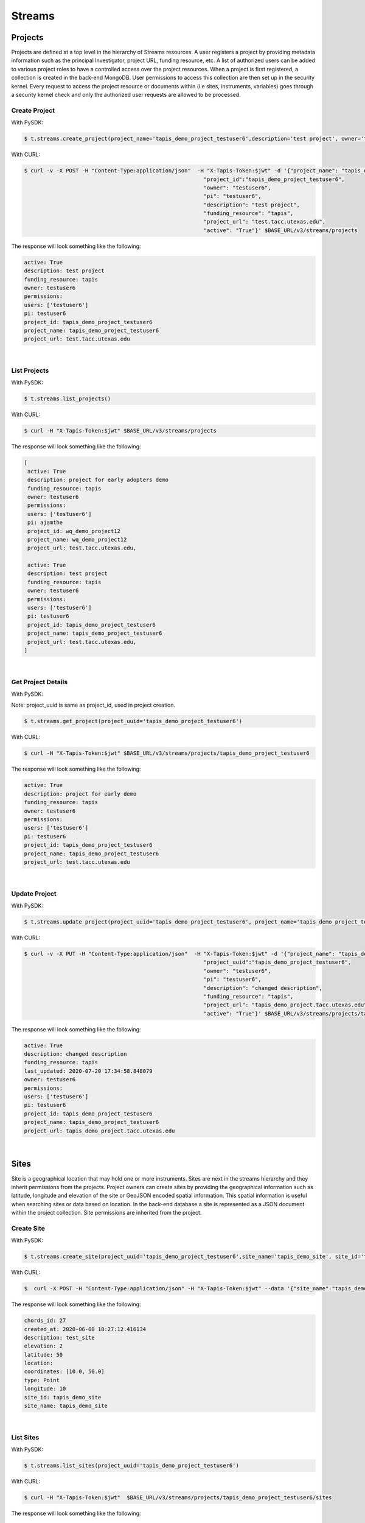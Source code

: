 ==============
Streams
==============


.. image:: tapis-v3-streams-api.png


Projects
---------
Projects are defined at a top level in the hierarchy of Streams resources. A user registers a project by providing metadata information such as the principal Investigator, project URL, funding resource, etc. A list of authorized users can be added to various project roles to have a controlled access over the project resources. When a project is first registered, a collection is created in the back-end MongoDB. User permissions to access this collection are then set up in the security kernel. Every request to access the project resource or documents within (i.e sites, instruments, variables) goes through a security kernel check and only the authorized user requests are allowed to be processed.

**Create Project**
^^^^^^^^^^^^^^^^^^^^^

With PySDK:

.. code-block:: plaintext

        $ t.streams.create_project(project_name='tapis_demo_project_testuser6',description='test project', owner='testuser6', pi='testuser6', funding_resource='tapis', project_url='test.tacc.utexas.edu', project_id='tapis_demo_project_testuser6',active=True)

With CURL:

.. code-block:: plaintext

        $ curl -v -X POST -H "Content-Type:application/json"  -H "X-Tapis-Token:$jwt" -d '{"project_name": "tapis_demo_project_testuser6",
                                                                "project_id":"tapis_demo_project_testuser6",
                                                                "owner": "testuser6",
                                                                "pi": "testuser6",
                                                                "description": "test project",
                                                                "funding_resource": "tapis",
                                                                "project_url": "test.tacc.utexas.edu",
                                                                "active": "True"}' $BASE_URL/v3/streams/projects

The response will look something like the following:

.. container:: foldable

     .. code-block:: json

        active: True
        description: test project
        funding_resource: tapis
        owner: testuser6
        permissions:
        users: ['testuser6']
        pi: testuser6
        project_id: tapis_demo_project_testuser6
        project_name: tapis_demo_project_testuser6
        project_url: test.tacc.utexas.edu

|


**List Projects**
^^^^^^^^^^^^^^^^^^^^^
With PySDK:

.. code-block:: plaintext

        $ t.streams.list_projects()

With CURL:

.. code-block:: plaintext

        $ curl -H "X-Tapis-Token:$jwt" $BASE_URL/v3/streams/projects

The response will look something like the following:

.. container:: foldable

     .. code-block:: json

        [
         active: True
         description: project for early adopters demo
         funding_resource: tapis
         owner: testuser6
         permissions:
         users: ['testuser6']
         pi: ajamthe
         project_id: wq_demo_project12
         project_name: wq_demo_project12
         project_url: test.tacc.utexas.edu,

         active: True
         description: test project
         funding_resource: tapis
         owner: testuser6
         permissions:
         users: ['testuser6']
         pi: testuser6
         project_id: tapis_demo_project_testuser6
         project_name: tapis_demo_project_testuser6
         project_url: test.tacc.utexas.edu,
        ]

|

**Get Project Details**
^^^^^^^^^^^^^^^^^^^^^
With PySDK:

Note: project_uuid is same as project_id, used in project creation.

.. code-block:: plaintext

        $ t.streams.get_project(project_uuid='tapis_demo_project_testuser6')


With CURL:

.. code-block:: plaintext

        $ curl -H "X-Tapis-Token:$jwt" $BASE_URL/v3/streams/projects/tapis_demo_project_testuser6

The response will look something like the following:

.. container:: foldable

     .. code-block:: json

        active: True
        description: project for early demo
        funding_resource: tapis
        owner: testuser6
        permissions:
        users: ['testuser6']
        pi: testuser6
        project_id: tapis_demo_project_testuser6
        project_name: tapis_demo_project_testuser6
        project_url: test.tacc.utexas.edu

|


**Update Project**
^^^^^^^^^^^^^^^^^^^^^
With PySDK:

.. code-block:: plaintext

        $ t.streams.update_project(project_uuid='tapis_demo_project_testuser6', project_name='tapis_demo_project_testuser6', pi='testuser6', owner='testuser6', description= 'changed description',project_url='tapis_demo_project.tacc.utexas.edu')

With CURL:

.. code-block:: plaintext

        $ curl -v -X PUT -H "Content-Type:application/json"  -H "X-Tapis-Token:$jwt" -d '{"project_name": "tapis_demo_project_testuser6",
                                                                "project_uuid":"tapis_demo_project_testuser6",
                                                                "owner": "testuser6",
                                                                "pi": "testuser6",
                                                                "description": "changed description",
                                                                "funding_resource": "tapis",
                                                                "project_url": "tapis_demo_project.tacc.utexas.edu",
                                                                "active": "True"}' $BASE_URL/v3/streams/projects/tapis_demo_project_testuser6


The response will look something like the following:

.. container:: foldable

     .. code-block:: json

        active: True
        description: changed description
        funding_resource: tapis
        last_updated: 2020-07-20 17:34:58.848079
        owner: testuser6
        permissions:
        users: ['testuser6']
        pi: testuser6
        project_id: tapis_demo_project_testuser6
        project_name: tapis_demo_project_testuser6
        project_url: tapis_demo_project.tacc.utexas.edu



|

Sites
---------

Site is a geographical location that may hold one or more instruments. Sites are next in the streams hierarchy and they inherit permissions from the projects. Project owners can create sites by providing the geographical information such as latitude, longitude and elevation of the site or GeoJSON encoded spatial information. This spatial information is useful when searching sites or data based on location. In the back-end database a site is represented as a JSON document within the project collection. Site permissions are inherited from the project.

**Create Site**
^^^^^^^^^^^^^^^^^^^^^
With PySDK:

.. code-block:: plaintext

        $ t.streams.create_site(project_uuid='tapis_demo_project_testuser6',site_name='tapis_demo_site', site_id='tapis_demo_site', latitude=50, longitude = 10, elevation=2,description='test_site')

With CURL:

.. code-block:: plaintext

       $  curl -X POST -H "Content-Type:application/json" -H "X-Tapis-Token:$jwt" --data '{"site_name":"tapis_demo_site","latitude":50,"longitude":10,"elevation":2,"site_id":"tapis_demo_site", "description":"test_site"}' $BASE_URL/v3/streams/projects/tapis_demo_project_testuser6/sites


The response will look something like the following:

.. container:: foldable

     .. code-block:: json

         chords_id: 27
         created_at: 2020-06-08 18:27:12.416134
         description: test_site
         elevation: 2
         latitude: 50
         location:
         coordinates: [10.0, 50.0]
         type: Point
         longitude: 10
         site_id: tapis_demo_site
         site_name: tapis_demo_site

|


**List Sites**
^^^^^^^^^^^^^^^^^^^^^
With PySDK:

.. code-block:: plaintext

        $ t.streams.list_sites(project_uuid='tapis_demo_project_testuser6')

With CURL:

.. code-block:: plaintext

        $ curl -H "X-Tapis-Token:$jwt"  $BASE_URL/v3/streams/projects/tapis_demo_project_testuser6/sites


The response will look something like the following:

.. container:: foldable

     .. code-block:: json

        [
         chords_id: 13
         created_at: 2020-07-20 19:00:55.220397
         description: demo site
         elevation: 1
         latitude: 1.0
         location:
         coordinates: [2.0, 1.0]
         type: Point
         longitude: 2
         site_id: demo_site
         site_name: demo_site,

         chords_id: 12
         created_at: 2020-07-20 18:15:25.404740
         description: test_site
         elevation: 2
         latitude: 50
         location:
         coordinates: [10.0, 50.0]
         type: Point
         longitude: 10
         site_id: tapis_demo_site
         site_name: tapis_demo_site]

|

**Get Site Details**
^^^^^^^^^^^^^^^^^^^^^
With PySDK:


.. code-block:: plaintext

        $ t.streams.get_site(project_uuid='tapis_demo_project_testuser6', site_id='tapis_demo_site1')


With CURL:

.. code-block:: plaintext

       $ curl -H "X-Tapis-Token:$jwt"  $BASE_URL/v3/streams/projects/tapis_demo_project_testuser6/sites/tapis_demo_site

The response will look something like the following:

.. container:: foldable

     $ t.streams.get_site(project_uuid='tapis_demo_project_testuser6', site_id='tapis_demo_site')

     .. code-block:: json

        chords_id: 12
        created_at: 2020-07-20 18:15:25.404740
        description: test_site
        elevation: 2
        latitude: 50
        location:
        coordinates: [10.0, 50.0]
        type: Point
        longitude: 10
        site_id: tapis_demo_site
        site_name: tapis_demo_site

|



**Update Site**
^^^^^^^^^^^^^^^^^^^^^

With CURL:

.. code-block:: plaintext

        $ curl -X PUT -H "Content-Type:application/json"  -H "X-Tapis-Token:$jwt" -d '{"project_id": "tapis_demo_project_testuser6","site_name":"tapis_demo_site","latitude":10, "longitude":80, "elevation":2, "description":"test site changed"}' $BASE_URL/v3/streams/projects/tapis_demo_project_testuser6/sites/tapis_demo_site


With PySDK

.. code-block:: plaintext

        $ t.streams.update_site(project_uuid='tapis_demo_project_testuser6',site_name='tapis_demo_site', site_id='tapis_demo_site', latitude=10, longitude = 80, elevation=2,description='test_site changed')


The response will look something like the following:

.. container:: foldable

     .. code-block:: json

        chords_id: 4
        created_at: 2020-08-10 19:36:48.649316
        description: test_site changed
        elevation: 2
        last_updated: 2020-08-10 19:37:20.115021
        latitude: 10
        location:
        coordinates: [80.0, 10.0]
        type: Point
        longitude: 80
        site_id: tapis_demo_site
        site_name: tapis_demo_site

|

Instruments
---------------

Instruments are physical entities that may have one or more embedded sensors to sense various parameters such as temperature, relative humidity, specific conductivity, etc. These sensors referred to as variables in Streams API generate measurements, which are stored in the influxDB along with a ISO8601 timestamp. Instruments are associated with specific sites and projects. Information about the instruments such as site and project ids, name and description of the instrument, etc. are stored in the mongoDB sites JSON document.

**Create Instrument**
^^^^^^^^^^^^^^^^^^^^^

With PySDK

.. code-block:: plaintext

        $ t.streams.create_instrument(project_uuid='tapis_demo_project_testuser6',topic_category_id ='2',site_id='tapis_demo_site',  inst_name='tapis_demo_instrument',inst_description='demo instrument', inst_id='tapis_demo_instrument')

With CURL:

.. code-block:: plaintext

        $ curl -v -X POST -H "Content-Type:application/json" -H "X-Tapis-Token:$jwt" --data '{"project_uuid":"tapis_demo_project_testuser6","topic_category_id":"2","site_id":"tapis_demo_site","inst_name":"tapis_demo_instrument","inst_description":"demo instrument", "inst_id":"tapis_demo_instrument"}'  $BASE_URL/v3/streams/projects/tapis_demo_project_testuser6/sites/tapis_demo_site/instruments



The response will look something like the following:

.. container:: foldable

     .. code-block:: json

        chords_id: 10
        created_at: 2020-07-20 20:09:11.990814
        inst_description: demo instrument
        inst_id: tapis_demo_instrument
        inst_name: tapis_demo_instrument
        topic_category_id: 2

|


**List Instruments**
^^^^^^^^^^^^^^^^^^^^^

With PySDK

.. code-block:: plaintext

        $ t.streams.list_instruments(project_uuid='tapis_demo_project_testuser6', site_id='tapis_demo_site')

With CURL:

.. code-block:: plaintext

        $ curl -H "X-Tapis-Token:$jwt"  $BASE_URL/v3/streams/projects/tapis_demo_project_testuser6/sites/tapis_demo_site/instruments


The response will look something like the following:

.. container:: foldable

     .. code-block:: json

        [
         chords_id: 10
         created_at: 2020-07-20 20:09:11.990814
         inst_description: demo instrument
         inst_id: tapis_demo_instrument
         inst_name: tapis_demo_instrument
         topic_category_id: 2,

         chords_id: 11
         created_at: 2020-07-20 20:14:20.512383
         inst_description: demo instrument
         inst_id: tapis_demo_instrument
         inst_name: tapis_demo_instrument1
         project_uuid: tapis_demo_project_testuser6
         site_id: tapis_demo_site
         topic_category_id: 2,

         chords_id: 12
         created_at: 2020-07-20 20:20:45.171473
         inst_description: demo instrument
         inst_id: demo_instrument
         inst_name: demo_instrument
         topic_category_id: 2,

         chords_id: 13
         created_at: 2020-07-20 20:21:52.842495
         inst_description: demo instrument
         inst_id: demo_instrument_aj
         inst_name: demo_instrument_aj
         topic_category_id: 2]



|

**Get instrument Details**
^^^^^^^^^^^^^^^^^^^^^
With PySDK

.. code-block:: plaintext

        $ t.streams.list_instruments(project_uuid='tapis_demo_project_testuser6', site_id='tapis_demo_site',inst_id='demo_instrument')

With CURL:

.. code-block:: plaintext

        $ curl -H "X-Tapis-Token:$jwt"  $BASE_URL/v3/streams/projects/tapis_demo_project_testuser6/sites/tapis_demo_site/instruments/demo_instrument

The response will look something like the following:

.. container:: foldable

     .. code-block:: json

        chords_id: 12
        created_at: 2020-07-20 20:20:45.171473
        inst_description: demo instrument
        inst_id: demo_instrument
        inst_name: demo_instrument
        topic_category_id: 2

|



**Update Instrument**
^^^^^^^^^^^^^^^^^^^^^
With PySDK

.. code-block:: plaintext

        $ t.streams.update_instrument(inst_id= 'Ohio_River_Robert_C_Byrd_Locks', project_uuid='wq_demo_tapis_streams_proj2020-08-26T08:41:11.813391', site_id='wq_demo_site', inst_name='test', inst_description='test')
With CURL:

.. code-block:: plaintext

        $ curl -X PUT -H "X-Tapis-token:$jwt" -H "Content-Type:application/json" --data '{"inst_id": "Ohio_River_Robert_C_Byrd_Locks",
        "site_id": "wq_demo_site", "inst_name": "UpdatedNAME","inst_description": "updated descript"}'
        $BASE_URL/v3/streams/projects/wq_demo_tapis_streams_proj2020-08-26T08:41:11.813391/sites/wq_demo_site/instruments/Ohio_River_Robert_C_Byrd_Locks'


The response will look something like the following:

.. container:: foldable

     .. code-block:: json

        chords_id: 6
        inst_description: test
        inst_id: Ohio_River_Robert_C_Byrd_Locks
        inst_name: test
        site_chords_id: 7
        updated_at: 2020-08-26 18:40:07.534077
        variables: [
        chords_id: 21
        shortname: temp
        updated_at: 2020-08-26 16:15:49.835211
        var_id: temp
        var_name: temperature,
        chords_id: 22
        shortname: bat
        updated_at: 2020-08-26 16:15:50.349601
        var_id: batv
        var_name: battery,
        chords_id: 23
        shortname: spc
        updated_at: 2020-08-26 16:15:50.749192
        var_id: spc
        var_name: specific_conductivity,
        chords_id: 24
        shortname: turb
        updated_at: 2020-08-26 16:15:51.158687
        var_id: turb
        var_name: turbidity,
        chords_id: 25
        shortname: ph
        updated_at: 2020-08-26 16:15:51.588573
        var_id: ph
        var_name: ph_level]

|

Variables
------------

**Create Variables**
^^^^^^^^^^^^^^^^^^^^^

With PySDK

.. code-block:: plaintext

        $ t.streams.create_variable(project_uuid='tapis_demo_project_testuser6', topic_category_id='2', site_id='tapis_demo_site', inst_id='demo_instrument', var_name='battery', shortname='bat', var_id='batv')

With CURL:

.. code-block:: plaintext

        $ curl -v -X POST -H "Content-Type:application/json" -H "X-Tapis-Token:$jwt" --data '{"project_uuid":"tapis_demo_project_testuser6", "topic_category_id":"2","site_id":"tapis_demo_site", "inst_id":"demo_instrument", "var_name":"battery", "shortname":"bat", "var_id":"batv"}'  $BASE_URL/v3/streams/projects/tapis_demo_project_testuser6/sites/tapis_demo_site/instruments/demo_instrument/variables


The response will look something like the following:

.. container:: foldable

     .. code-block:: json

        chords_id: 39
        shortname: bat
        updated_at: 2020-07-20 21:51:38.712035
        var_id: batv
        var_name: battery

|


**List Variables**
^^^^^^^^^^^^^^^^^^^^^
With PySDK

.. code-block:: plaintext

        $ t.streams.list_variables(project_uuid='tapis_demo_project_testuser6',site_id='tapis_demo_site', inst_id='demo_instrument')

With CURL:

.. code-block:: plaintext

        $ curl -H "Content-Type:application/json" -H "X-Tapis-Token:$jwt"  $BASE_URL/v3/streams/projects/tapis_demo_project_testuser6/sites/tapis_demo_site/instruments/demo_instrument/variables

The response will look something like the following:

.. container:: foldable

     .. code-block:: json

        [
         chords_id: 38
         shortname: bat
         updated_at: 2020-07-20 21:50:46.382558
         var_id: batv
         var_name: battery,

         chords_id: 39
         shortname: bat
         updated_at: 2020-07-20 21:51:38.712035
         var_id: batv
         var_name: battery,

         chords_id: 40
         inst_id: demo_instrument_1
         project_uuid: tapis_demo_project_testuser6
         shortname: bat
         site_id: tapis_demo_site
         topic_category_id: 2
         updated_at: 2020-07-20 21:56:45.555381
         var_id: batv
         var_name: battery]

|

**Get Variable Details**
^^^^^^^^^^^^^^^^^^^^^
With PySDK

.. code-block:: plaintext

        $ t.streams.get_variable(project_uuid='tapis_demo_project_testuser6_1', site_id='tapis_site_final', inst_id='tapis_inst_final', var_id='batv')

With CURL:

.. code-block:: plaintext

        $ curl -H "X-Tapis-Token:$jwt"  $BASE_URL/v3/streams/projects/tapis_demo_project_testuser6_1/sites/tapis_site_final/instruments/tapis_inst_final/variables/batv

The response will look something like the following:

.. container:: foldable

     .. code-block:: json
        [
        chords_id: 21
        shortname: bat
        updated_at: 2020-08-18 20:46:11.673033
        var_id: batv
        var_name: battery
        ]

|

**Update Variable**
^^^^^^^^^^^^^^^^^^^^^
With PySDK

.. code-block:: plaintext

        $ t.streams.update_variable(var_name='"updated_temp', var_id='temp', shortname='temp_updated', project_uuid='wq_demo_tapis_streams_proj2020-08-25T16:21:30.113392', site_id='wq_demo_site',inst_id='Ohio_River_Robert_C_Byrd_Locks')

With CURL:

.. code-block:: plaintext

        $ curl -X PUT -H "X-Tapis-token:$jwt" -H "Content-type:application/json"  --data '{ "var_name": "updated_temp","var_id": "temp","shortname":"temp_updated"}' $BASE_URL/v3/streams/projects/wq_demo_tapis_streams_proj2020-08-25T16:21:30.113392/sites/wq_demo_site/instruments/Ohio_River_Robert_C_Byrd_Locks/variables/temp


The response will look something like the following:

.. container:: foldable

     .. code-block:: json

        chords_id: 16
        inst_chords_id: 5
        shortname: temp_updated
        site_chords_id: 6
        updated_at: 2020-08-27 14:36:04.271154
        var_id: temp
        var_name: "updated_temp

|


Measurements
--------------

**Create Measurements**
^^^^^^^^^^^^^^^^^^^^^

With PySDK

.. code-block:: plaintext

        $ t.streams.create_measurement(inst_id='demo_instrument',vars=[{"var_id": "batv", "value": 10}],datetime='2020-07-20T22:19:25Z')

With CURL:

.. code-block:: plaintext

        $ curl -v -X POST -H "Content-Type:application/json" -H "X-Tapis-Token:$jwt" --data '{"inst_id":"demo_instrument", "datetime":"2020-07-20T23:19:25Z", "vars":[{"var_id": "batv", "value": 10}]}'  $BASE_URL/v3/streams/measurements


The response will look something like the following:

.. container:: foldable

     .. code-block:: json

         {'message': 'Measurements Saved',
         'result': [],
         'status': 'success',
         'version': 'dev'}


|

**List Measurements**
^^^^^^^^^^^^^^^^^^^^^

With PySDK

.. code-block:: plaintext

        $ t.streams.list_measurements(inst_id='demo_instrument',start_date='2020-05-08T00:00:00Z',end_date='2020-07-21T22:19:25Z', format='csv',project_uuid='tapis_demo_project_testuser6',site_id='tapis_demo_site')

With CURL:

.. code-block:: plaintext

        $ curl -H "X-Tapis-Token:$jwt"  $BASE_URL/v3/streams/measurements/demo_instrument

The response will look something like the following:

.. container:: foldable

     .. code-block:: json

        b'time,batv\n2020-07-20T22:19:25Z,10.0\n2020-07-20T23:19:25Z,10.0\n'


|


Channels
------------
**Create Channels**
^^^^^^^^^^^^^^^^^^^^^

With PySDK

.. code-block:: plaintext

        $ t.streams.create_channels(channel_id="demo.tapis.channel", channel_name='demo.tapis.channel', template_id="demo_channel_template",triggers_with_actions=[{"inst_ids":["demo_instrument"],"condition":{"key":"demo_instrument.batv","operator":">", "val":20},"action":{"method":"ACTOR","actor_id" :"XXXX","message":"Instrument: demo_instrument exceeded threshold", "abaco_base_url":"https://api.tacc.utexas.edu","nonces":"XXXX-YYYY-ZZZZ" }}])

With CURL:

.. code-block:: plaintext

        $ curl -v -X POST -H "Content-Type:application/json" -H "X-Tapis-Token:$jwt" --data '{"channel_id":"demo.tapis.channel","channel_name":"demo.tapis.channel_1","template_id":"demo_channel_template","triggers_with_actions":[{"inst_ids":["demo_instrument"],"condition":{"key":"demo_instrument.batv","operator":">", "val":"20"}, "action":{"method":"ACTOR","actor_id" :"XXXX","message":"Instrument: demo_instrument batv exceeded threshold", "abaco_base_url":"https://api.tacc.utexas.edu","nonces":"XXXX-YYYY-ZZZZ"}}]}'  $BASE_URL/v3/streams/channels


The response will look something like the following:

.. container:: foldable

     .. code-block:: json

        channel_id: demo.tapis.channel
        channel_name: demo.tapis.channel
        create_time: 2020-07-21 03:02:51.755215
        last_updated: 2020-07-21 03:02:51.755227
        permissions:
        users: ['testuser6']
        status: ACTIVE
        template_id: demo_channel_template
        triggers_with_actions: [
        action:
        abaco_base_url: https://api.tacc.utexas.edu
        actor_id: XXXX
        message: Instrument: demo_instrument exceeded threshold
        method: ACTOR
        nonces: XXXX-YYYY-ZZZZ
        condition:
        key: demo_instrument.batv
        operator: >
        val: 20
        inst_ids: ['demo_instrument']]



|

**List Channels**
^^^^^^^^^^^^^^^^^^^^^

With PySDK

.. code-block:: plaintext

        $ t.streams.list_channels()

With CURL:

.. code-block:: plaintext

        $ curl -H "X-Tapis-Token:$jwt"  $BASE_URL/v3/streams/channels

The response will look something like the following:

.. container:: foldable

     .. code-block:: json

        {'message': 'Channels found',
         'result': [],
         'status': 'success',
         'version': 'dev'}

|

**Get Channel Details**
^^^^^^^^^^^^^^^^^^^^^

With PySDK

.. code-block:: plaintext

        $ t.streams.get_channel(channel_id='demo.tapis.channel')

With CURL:

.. code-block:: plaintext

        $ curl -H "X-Tapis-Token:$jwt"  $BASE_URL/v3/streams/channels/demo.tapis.channel

The response will look something like the following:

.. container:: foldable

     .. code-block:: json

        channel_id: demo.tapis.channel
        channel_name: demo.tapis.channel
        create_time: 2020-07-21 03:02:51.755215
        last_updated: 2020-07-21 03:02:51.755227
        permissions:
        users: ['testuser6']
        status: ACTIVE
        template_id: demo_channel_template
        triggers_with_actions: [
        action:
        abaco_base_url: https://api.tacc.utexas.edu
        actor_id: XXXX
        message: Instrument: demo_instrument exceeded threshold
        method: ACTOR
        nonces: XXXX-YYYY-ZZZZ
        condition:
        key: demo_instrument.batv
        operator: >
        val: 20
        inst_ids: ['demo_instrument']]
|

**Update Channels**:
^^^^^^^^^^^^^^^^^^^^^

With PySDK

.. code-block:: plaintext

       $ t.streams.update_channel(channel_id="test1", channel_name='demo.wq.channel', template_id="demo_channel_template",triggers_with_actions=[{"inst_ids":[
       "Ohio_River_Robert_C_Byrd_Locks"],"condition":{"key":"Ohio_River_Robert_C_Byrd_Locks.temp","operator":">", "val":30},
       "action":{"method":"ACTOR","actor_id" :"XXXX","message":"Instrument: Ohio_River_Robert_C_Byrd_Locks  exceeded threshold",
       "abaco_base_url":"https://api.tacc.utexas.edu","nonces":"XXXX-YYYY-ZZZZ" }}])

With CURL:

.. code-block:: plaintext

        $ curl -X PUT -H "X-Tapis-Token:$jwt" -H "Content-Type:application/json" $BASE_URL/v3/streams/channels/test1 -d '{"channel_id": "test1","channel_name":"demo.wq.channel","template_id": "demo_channel_template",
        "triggers_with_actions": [{"inst_ids": ["Ohio_River_Robert_C_Byrd_Locks" ],
        "condition": {"key": "Ohio_River_Robert_C_Byrd_Locks.temp","operator": ">","val": "40" } }]}'

The response will look something like the following:

.. container:: foldable

     .. code-block:: json

        channel_id: test1
        channel_name: demo.wq.channel
        create_time: 2020-08-18 20:51:41.350377
        last_updated: 2020-08-18 21:57:42.174860
        permissions:
        users: ['testuser2']
        status: ACTIVE
        template_id: demo_channel_template
        triggers_with_actions: [
        action:
        abaco_base_url: https://api.tacc.utexas.edu
        actor_id: XXXX
        message: Instrument: Ohio_River_Robert_C_Byrd_Locks  exceeded threshold
        method: ACTOR
        nonces: XXXX-YYYY-ZZZZ
        condition:
        key: Ohio_River_Robert_C_Byrd_Locks.temp
        operator: >
        val: 30
        inst_ids: ['Ohio_River_Robert_C_Byrd_Locks']]

|

**Update Channels Status**
^^^^^^^^^^^^^^^^^^^^^

With PySDK

.. code-block:: plaintext

        $ t.streams.update_status(channel_id='demo.tapis.channel', status='INACTIVE')
With CURL:

.. code-block:: plaintext

        $ curl -X POST -H "Content-Type:application/json" -H "X-Tapis-Token:$jwt" -d '{"status":"INACTIVE"}' $BASE_URL/v3/streams/channels/demo.tapis.channel

The response will look something like the following:

.. container:: foldable

     .. code-block:: json

        channel_id: demo.tapis.channel
        channel_name: demo.tapis.channel
        create_time: 2020-07-21 03:02:51.755215
        last_updated: 2020-07-22 18:09:19.940080
        permissions:
        users: ['testuser6']
        status: INACTIVE
        template_id: demo_channel_template
        triggers_with_actions: [
        action:
        abaco_base_url: https://api.tacc.utexas.edu
        actor_id: XXXX
        message: Instrument: demo_instrument exceeded threshold
        method: ACTOR
        nonces: XXXX-YYYY-ZZZZ
        condition:
        key: demo_instrument.batv
        operator: >
        val: 90
        inst_ids: ['demo_instrument']]

|

Templates
-----------
**Create Template**
^^^^^^^^^^^^^^^^^^^^^

With PySDK

.. code-block:: plaintext

        $ t.streams.create_template(template_id='test_template_for_tutorial', type='stream',
                script=' var crit lambda \n var channel_id string\n stream\n    |from()\n        .measurement(\'tsdata\')\n        '
                       ' .groupBy(\'var\')\n   |alert()\n       '
                       ' .id(channel_id +  \' {{ .Name }}/{{ .Group }}/{{.TaskName}}/{{index .Tags \"var\" }}\')\n         .crit(crit)\n    .noRecoveries()\n      '
                       '  .message(\'{{.ID}} is {{ .Level}} at time: {{.Time}} as value: {{ index .Fields \"value\" }} exceeded the threshold\')\n       '
                       ' .details(\'\')\n         .post()\n         .endpoint(\'api-alert\')\n     .captureResponse()\n    |httpOut(\'msg\')', _tapis_debug=True)





The response will look something like the following:

.. container:: foldable

     .. code-block:: json

        create_time: 2020-07-22 15:30:58.244391
        last_updated: 2020-07-22 15:30:58.244407
        permissions:
        users: ['testuser6']
        script:  var crit lambda
         var channel_id string
         stream
            |from()
                .measurement('tsdata')
                 .groupBy('var')
           |alert()
                .id(channel_id +  ' {{ .Name }}/{{ .Group }}/{{.TaskName}}/{{index .Tags "var" }}')
                 .crit(crit)
            .noRecoveries()
                .message('{{.ID}} is {{ .Level}} at time: {{.Time}} as value: {{ index .Fields "value" }} exceeded the threshold')
                .details('')
                 .post()
                 .endpoint('api-alert')
             .captureResponse()
            |httpOut('msg')
        template_id: test_template_for_tutorial
        type: stream

|

**List Templates**
^^^^^^^^^^^^^^^^^^^^^
With PySDK

.. code-block:: plaintext

        $ t.streams.list_templates()

With CURL:

.. code-block:: plaintext

        $ curl -H "X-Tapis-Token:$jwt"  $BASE_URL/v3/streams/templates

The response will look something like the following:

.. container:: foldable

     .. code-block:: json
        {'message': 'Templates found',
         'result': [],
         'status': 'success',
         'version': 'dev'}



|
**Get Template Details**
^^^^^^^^^^^^^^^^^^^^^
With PySDK

.. code-block:: plaintext

        $ t.streams.get_template(template_id='test_template_for_tutorial')

With CURL:

.. code-block:: plaintext

        $ curl  -H "X-Tapis-Token:$jwt" $BASE_URL/v3/streams/templates/test_template_for_tutorial


The response will look something like the following:

.. container:: foldable

     .. code-block:: json

        create_time: 2020-07-22 15:30:58.244391
        last_updated: 2020-07-22 15:30:58.244407
        permissions:
        users: ['testuser6']
        script:  var crit lambda
         var channel_id string
         stream
            |from()
                .measurement('tsdata')
                 .groupBy('var')
           |alert()
                .id(channel_id +  ' {{ .Name }}/{{ .Group }}/{{.TaskName}}/{{index .Tags "var" }}')
                 .crit(crit)
            .noRecoveries()
                .message('{{.ID}} is {{ .Level}} at time: {{.Time}} as value: {{ index .Fields "value" }} exceeded the threshold')
                .details('')
                 .post()
                 .endpoint('api-alert')
             .captureResponse()
            |httpOut('msg')
        template_id: test_template_for_tutorial
        type: stream


|

**Update Template**
^^^^^^^^^^^^^^^^^^^^^
With PySDK

.. code-block:: plaintext

        t.streams.update_template(template_id='test_template_for_tutorial', type='stream',
                script=' var period=5s\n var every=0s\n var crit lambda \n var channel_id string\n stream\n    |from()\n        .measurement(\'tsdata\')\n        '
                       ' .groupBy(\'var\')\n   |alert()\n       '
                       ' .id(channel_id +  \' {{ .Name }}/{{ .Group }}/{{.TaskName}}/{{index .Tags \"var\" }}\')\n         .crit(crit)\n    .noRecoveries()\n      '
                       '  .message(\'{{.ID}} is {{ .Level}} at time: {{.Time}} as value: {{ index .Fields \"value\" }} exceeded the threshold\')\n       '
                       ' .details(\'\')\n         .post()\n         .endpoint(\'api-alert\')\n     .captureResponse()\n    |httpOut(\'msg\')', _tapis_debug=True)



The response will look something like the following:

.. container:: foldable

     .. code-block:: json

        create_time: 2020-08-19 19:48:59.177935
        last_updated: 2020-08-19 19:50:00.102827
        permissions:
        users: ['testuser2']
        script:  var period=5s
         var every=0s
         var crit lambda
         var channel_id string
         stream
            |from()
                .measurement('tsdata')
                 .groupBy('var')
           |alert()
                .id(channel_id +  ' {{ .Name }}/{{ .Group }}/{{.TaskName}}/{{index .Tags "var" }}')
                 .crit(crit)
            .noRecoveries()
                .message('{{.ID}} is {{ .Level}} at time: {{.Time}} as value: {{ index .Fields "value" }} exceeded the threshold')
                .details('')
                 .post()
                 .endpoint('api-alert')
             .captureResponse()
            |httpOut('msg')
        template_id: test_template_update
        type: stream

|

Alerts
-----------

**List Alerts**:
^^^^^^^^^^^^^^^^^^^^^

With PySDK

.. code-block:: plaintext

        $ t.streams.list_alerts(channel_id='demo_wq_channel2020-06-19T17_34_46.425419')


With CURL:

.. code-block:: plaintext

        $ curl  -H "X-Tapis-Token:$jwt" $BASE_URL/v3/streams/channels/demo_wq_channel2020-06-19T17_34_46.425419/alerts

The response will look something like the following:

.. container:: foldable

     .. code-block:: json

        alerts: [
            actor_id: XXXX
            alert_id: 70fa63b4-c6b1-45a4-91a8-f4e9803ec898
            channel_id: demo_wq_channel2020-06-19T17_34_46.425419
            channel_name: demo.wq.channel
            create_time: 2020-06-19 20:51:44.390887
            execution_id: 7mBGaJbD4q0M1
            message: demo_wq_channel2020-06-19T17_34_46.425419 tsdata/var=11/demo_wq_channel2020-06-19T17_34_46.425419/11 is CRITICAL at time: 2020-06-19 20:51:43.229988 +0000 UTC as value: 150 exceeded the threshold,
            actor_id: XXXX
            alert_id: c16ab843-8417-4af0-a06c-ce1e4e7e4816
            channel_id: demo_wq_channel2020-06-19T17_34_46.425419
            channel_name: demo.wq.channel
            create_time: 2020-06-19 20:51:21.138143
            execution_id: ByOkp5W8Jxkqj
            message: demo_wq_channel2020-06-19T17_34_46.425419 tsdata/var=11/demo_wq_channel2020-06-19T17_34_46.425419/11 is CRITICAL at time: 2020-06-19 20:51:20.114319 +0000 UTC as value: 150 exceeded the threshold,
            actor_id: XXXX
            alert_id: 4c4b7e70-a034-419b-be8c-2c337803e5d4
            channel_id: demo_wq_channel2020-06-19T17_34_46.425419
            channel_name: demo.wq.channel
            create_time: 2020-06-19 20:51:10.454269
            execution_id: jboJWNqRKAA6V
            message: demo_wq_channel2020-06-19T17_34_46.425419 tsdata/var=11/demo_wq_channel2020-06-19T17_34_46.425419/11 is CRITICAL at time: 2020-06-19 20:51:09.862752 +0000 UTC as value: 150 exceeded the threshold]
            num_of_alerts: 3
        ]
|
